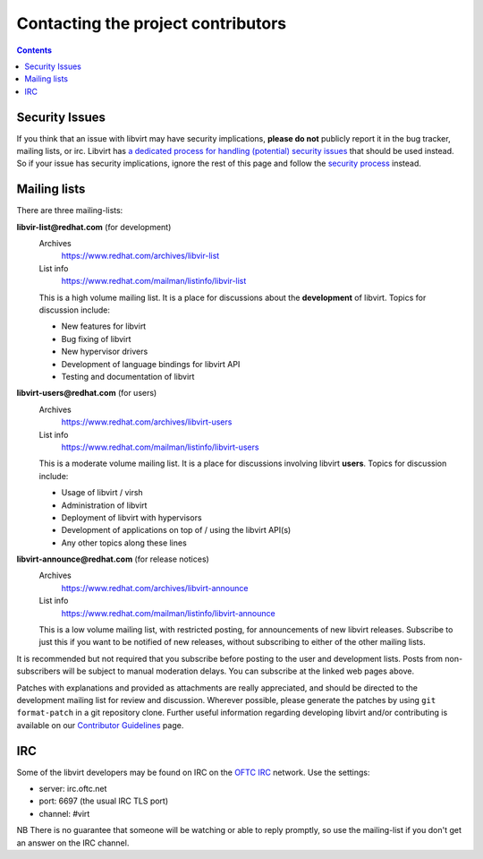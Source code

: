 ===================================
Contacting the project contributors
===================================

.. contents::

Security Issues
---------------

If you think that an issue with libvirt may have security implications, **please
do not** publicly report it in the bug tracker, mailing lists, or irc. Libvirt
has `a dedicated process for handling (potential) security
issues <securityprocess.html>`__ that should be used instead. So if your issue
has security implications, ignore the rest of this page and follow the `security
process <securityprocess.html>`__ instead.

Mailing lists
-------------

There are three mailing-lists:

**libvir-list@redhat.com** (for development)
   Archives
     https://www.redhat.com/archives/libvir-list
   List info
     https://www.redhat.com/mailman/listinfo/libvir-list

   This is a high volume mailing list. It is a place for discussions about the
   **development** of libvirt.
   Topics for discussion include:

   -  New features for libvirt
   -  Bug fixing of libvirt
   -  New hypervisor drivers
   -  Development of language bindings for libvirt API
   -  Testing and documentation of libvirt

**libvirt-users@redhat.com** (for users)
   Archives
     https://www.redhat.com/archives/libvirt-users
   List info
     https://www.redhat.com/mailman/listinfo/libvirt-users

   This is a moderate volume mailing list. It is a place for discussions
   involving libvirt **users**.
   Topics for discussion include:

   -  Usage of libvirt / virsh
   -  Administration of libvirt
   -  Deployment of libvirt with hypervisors
   -  Development of applications on top of / using the libvirt API(s)
   -  Any other topics along these lines

**libvirt-announce@redhat.com** (for release notices)
   Archives
     https://www.redhat.com/archives/libvirt-announce
   List info
     https://www.redhat.com/mailman/listinfo/libvirt-announce

   This is a low volume mailing list, with restricted posting, for announcements
   of new libvirt releases.
   Subscribe to just this if you want to be notified of new releases, without
   subscribing to either of the other mailing lists.

It is recommended but not required that you subscribe before posting to the user
and development lists. Posts from non-subscribers will be subject to manual
moderation delays. You can subscribe at the linked web pages above.

Patches with explanations and provided as attachments are really appreciated,
and should be directed to the development mailing list for review and
discussion. Wherever possible, please generate the patches by using
``git format-patch`` in a git repository clone. Further useful information
regarding developing libvirt and/or contributing is available on our
`Contributor Guidelines <hacking.html>`__ page.

IRC
---

Some of the libvirt developers may be found on IRC on the `OFTC
IRC <https://oftc.net>`__ network. Use the settings:

-  server: irc.oftc.net
-  port: 6697 (the usual IRC TLS port)
-  channel: #virt

NB There is no guarantee that someone will be watching or able to reply
promptly, so use the mailing-list if you don't get an answer on the IRC channel.
